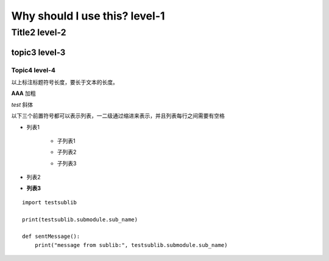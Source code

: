 ================================
Why should I use this?  level-1
================================

Title2  level-2
======================

topic3  level-3
^^^^^^^^^^^^^^^^^^^^^^

Topic4   level-4
-------------------

以上标注标题符号长度，要长于文本的长度。

**AAA** 加粗

*test* 斜体


以下三个前置符号都可以表示列表，一二级通过缩进来表示，并且列表每行之间需要有空格

- 列表1

    - 子列表1

    * 子列表2

    + 子列表3

* 列表2

+ **列表3**


::

    import testsublib

    print(testsublib.submodule.sub_name)

    def sentMessage():
        print("message from sublib:", testsublib.submodule.sub_name)




